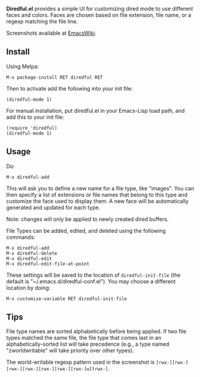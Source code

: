 *Diredful.el* provides a simple UI for customizing dired mode to use
different faces and colors. Faces are chosen based on file extension,
file name, or a regexp matching the file line.

Screenshots available at [[http://www.emacswiki.org/emacs-en/Diredful#toc4][EmacsWiki]].

** Install [[https://melpa.org/#/diredful][file:https://melpa.org/packages/diredful-badge.svg]]

Using Melpa:

: M-x package-install RET diredful RET

Then to activate add the following into your init file:

: (diredful-mode 1)

For manual installation, put diredful.el in your Emacs-Lisp load
path, and add this to your init file:

: (require 'diredful)
: (diredful-mode 1)

** Usage

Do:

: M-x diredful-add

This will ask you to define a new name for a file type, like
"images". You can then specify a list of extensions or file names that
belong to this type and customize the face used to display them. A
new face will be automatically generated and updated for each type.

Note: changes will only be applied to newly created dired
buffers.

File Types can be added, edited, and deleted using the
following commands:

: M-x diredful-add
: M-x diredful-delete
: M-x diredful-edit
: M-x diredful-edit-file-at-point

These settings will be saved to the location of
=diredful-init-file= (the default is
"~/.emacs.d/diredful-conf.el"). You may choose a different location
by doing:

: M-x customize-variable RET diredful-init-file

** Tips

File type names are sorted alphabetically before being applied. If two
file types matched the same file, the file type that comes last in an
alphabetically-sorted list will take precedence (e.g., a type named
"zworldwritable" will take priority over other types).

The world-writable regexp pattern used in the screenshot is =[rwx-][rwx-][rwx-][rwx-][rwx-][rwx-][rwx-]w[trwx-]=.
